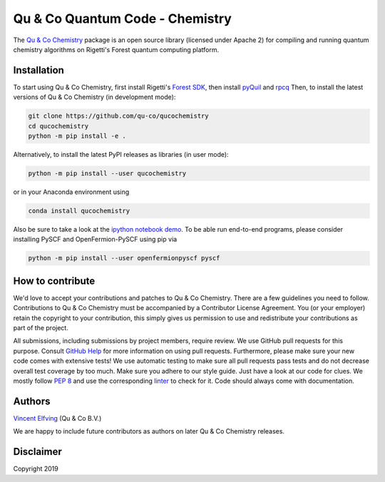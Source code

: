 ================================
Qu & Co Quantum Code - Chemistry
================================

The `Qu & Co Chemistry <http://www.quandco.com>`__ package is an open source library (licensed under Apache 2) for compiling and running quantum chemistry algorithms on Rigetti's Forest quantum computing platform.

Installation
------------

To start using Qu & Co Chemistry, first install Rigetti's `Forest SDK
<https://www.rigetti.com/forest>`__, then install `pyQuil
<https://github.com/rigetti/pyquil>`__ and `rpcq
<https://github.com/rigetti/rpcq>`__
Then, to install the latest versions of Qu & Co Chemistry (in development mode):

.. code-block:: bash

  git clone https://github.com/qu-co/qucochemistry
  cd qucochemistry
  python -m pip install -e .

Alternatively, to install the latest PyPI releases as libraries (in user mode):

.. code-block:: bash

  python -m pip install --user qucochemistry

or in your Anaconda environment using

.. code-block:: bash

  conda install qucochemistry

Also be sure to take a look at the `ipython notebook demo <https://github.com/qu-co/qucochemistry/tree/master/examples/Tutorial_Single_molecule_end_to_end_VQE.ipynb>`__.
To be able run end-to-end programs, please consider installing PySCF and OpenFermion-PySCF using pip via

.. code-block:: bash

  python -m pip install --user openfermionpyscf pyscf

How to contribute
-----------------

We'd love to accept your contributions and patches to Qu & Co Chemistry.
There are a few guidelines you need to follow.
Contributions to Qu & Co Chemistry must be accompanied by a Contributor License Agreement.
You (or your employer) retain the copyright to your contribution,
this simply gives us permission to use and redistribute your contributions as part of the project.

All submissions, including submissions by project members, require review.
We use GitHub pull requests for this purpose. Consult
`GitHub Help <https://help.github.com/articles/about-pull-requests/>`__ for
more information on using pull requests.
Furthermore, please make sure your new code comes with extensive tests!
We use automatic testing to make sure all pull requests pass tests and do not
decrease overall test coverage by too much. Make sure you adhere to our style
guide. Just have a look at our code for clues. We mostly follow
`PEP 8 <https://www.python.org/dev/peps/pep-0008/>`__ and use
the corresponding `linter <https://pypi.python.org/pypi/pep8>`__ to check for it.
Code should always come with documentation.

Authors
----------

`Vincent Elfving <https://github.com/vincentelfving>`__ (Qu & Co B.V.)

We are happy to include future contributors as authors on later Qu & Co Chemistry releases.

Disclaimer
----------
Copyright 2019
